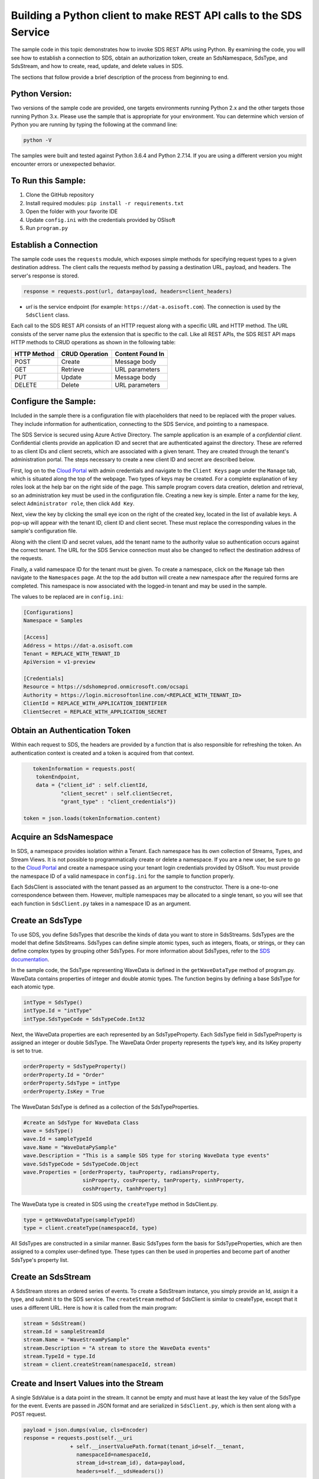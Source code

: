 Building a Python client to make REST API calls to the SDS Service
==================================================================

The sample code in this topic demonstrates how to invoke SDS REST APIs
using Python. By examining the code, you will see how to establish a connection 
to SDS, obtain an authorization token, create an SdsNamespace, SdsType, and SdsStream, 
and how to create, read, update, and delete values in SDS.

The sections that follow provide a brief description of the process from
beginning to end.

Python Version:
---------------

Two versions of the sample code are provided, one targets environments running Python 2.x 
and the other targets those running Python 3.x.  Please use the sample that is appropriate 
for your environment.  You can determine which version of Python you are running by typing 
the following at the command line:

.. code::

	python -V

The samples were built and tested against Python 3.6.4 and Python 2.7.14.  If you are using 
a different version you might encounter errors or unexepected behavior.    
	
To Run this Sample:
-------------------
1. Clone the GitHub repository
2. Install required modules: ``pip install -r requirements.txt``
3. Open the folder with your favorite IDE
4. Update ``config.ini`` with the credentials provided by OSIsoft
5. Run ``program.py``

Establish a Connection
----------------------

The sample code uses the ``requests`` module, which 
exposes simple methods for specifying request types to a given
destination address. The client calls the requests method by passing a destination
URL, payload, and headers. The server's response is stored.

.. code:: python

    response = requests.post(url, data=payload, headers=client_headers)

-  *url* is the service endpoint (for example:
   ``https://dat-a.osisoft.com``). The connection is used by the
   ``SdsClient`` class.

Each call to the SDS REST API consists of an HTTP request along with a specific 
URL and HTTP method. The URL consists of the server name plus the extension that 
is specific to the call. Like all REST APIs, the SDS REST API maps HTTP
methods to CRUD operations as shown in the following table:

+---------------+------------------+--------------------+
| HTTP Method   | CRUD Operation   | Content Found In   |
+===============+==================+====================+
| POST          | Create           | Message body       |
+---------------+------------------+--------------------+
| GET           | Retrieve         | URL parameters     |
+---------------+------------------+--------------------+
| PUT           | Update           | Message body       |
+---------------+------------------+--------------------+
| DELETE        | Delete           | URL parameters     |
+---------------+------------------+--------------------+

Configure the Sample:
-----------------------

Included in the sample there is a configuration file with placeholders that 
need to be replaced with the proper values. They include information for 
authentication, connecting to the SDS Service, and pointing to a namespace.

The SDS Service is secured using Azure Active Directory. The sample application 
is an example of a *confidential client*. Confidential clients provide an application ID 
and secret that are authenticated against the directory. These are referred to as client 
IDs and client secrets, which are associated with a given tenant. They are created through 
the tenant's administration portal. The steps necessary to create a new client ID and secret 
are described below.

First, log on to the `Cloud Portal <https://cloud.osisoft.com>`__ with admin credentials 
and navigate to the ``Client Keys`` page under the ``Manage`` tab, which is situated along 
the top of the webpage. Two types of keys may be created. For a complete explanation of 
key roles look at the help bar on the right side of the page. This sample program covers 
data creation, deletion and retrieval, so an administration key must be used in the 
configuration file. Creating a new key is simple. Enter a name for the key, select 
``Administrator role``, then click ``Add Key``.

Next, view the key by clicking the small eye icon on the right of the created key, 
located in the list of available keys. A pop-up will appear with the tenant ID, client 
ID and client secret. These must replace the corresponding values in the sample's 
configuration file. 

Along with the client ID and secret values, add the tenant name to the authority value 
so authentication occurs against the correct tenant. The URL for the SDS Service 
connection must also be changed to reflect the destination address of the requests. 

Finally, a valid namespace ID for the tenant must be given. To create a 
namespace, click on the ``Manage`` tab then navigate to the ``Namespaces`` page. 
At the top the add button will create a new namespace after the required forms are 
completed. This namespace is now associated with the logged-in tenant and may be 
used in the sample.

The values to be replaced are in ``config.ini``:

.. code:: python

	[Configurations]
	Namespace = Samples

	[Access]
	Address = https://dat-a.osisoft.com
	Tenant = REPLACE_WITH_TENANT_ID
    	ApiVersion = v1-preview

	[Credentials]
	Resource = https://sdshomeprod.onmicrosoft.com/ocsapi
	Authority = https://login.microsoftonline.com/<REPLACE_WITH_TENANT_ID>
	ClientId = REPLACE_WITH_APPLICATION_IDENTIFIER
	ClientSecret = REPLACE_WITH_APPLICATION_SECRET

Obtain an Authentication Token
------------------------------

Within each request to SDS, the headers are provided by a function that is also
responsible for refreshing the token. An authentication context is created 
and a token is acquired from that context.

.. code:: python

           tokenInformation = requests.post(
            tokenEndpoint,
            data = {"client_id" : self.clientId,
                    "client_secret" : self.clientSecret,
                    "grant_type" : "client_credentials"})

        token = json.loads(tokenInformation.content)

Acquire an SdsNamespace
---------------------

In SDS, a namespace provides isolation within a Tenant. Each namespace
has its own collection of Streams, Types, and Stream Views. It is not
possible to programmatically create or delete a namespace. If you are a
new user, be sure to go to the `Cloud
Portal <http://cloud.osisoft.com>`__ and create a namespace using your
tenant login credentials provided by OSIsoft. You must provide the
namespace ID of a valid namespace in ``config.ini`` for the sample to
function properly.

Each SdsClient is associated with the tenant passed as an argument to the
constructor. There is a one-to-one correspondence between them. However,
multiple namespaces may be allocated to a single tenant, so you will see
that each function in ``SdsClient.py`` takes in a namespace ID as an
argument.

Create an SdsType
---------------

To use SDS, you define SdsTypes that describe the kinds of data you want
to store in SdsStreams. SdsTypes are the model that define SdsStreams.
SdsTypes can define simple atomic types, such as integers, floats, or
strings, or they can define complex types by grouping other SdsTypes. For
more information about SdsTypes, refer to the `SDS
documentation <https://ocs-docs.osisoft.com/Documentation/SequentialDataStore/Data_Store_and_SDS.html>`__.

In the sample code, the SdsType representing WaveData is defined in the
``getWaveDataType`` method of program.py. WaveData contains properties
of integer and double atomic types. The function begins by defining a
base SdsType for each atomic type.

.. code:: python

    intType = SdsType()
    intType.Id = "intType"
    intType.SdsTypeCode = SdsTypeCode.Int32

Next, the WaveData properties are each represented by an SdsTypeProperty.
Each SdsType field in SdsTypeProperty is assigned an integer or double
SdsType. The WaveData Order property represents the type’s key, and its
IsKey property is set to true.

.. code:: python

    orderProperty = SdsTypeProperty()
    orderProperty.Id = "Order"
    orderProperty.SdsType = intType
    orderProperty.IsKey = True

The WaveDatan SdsType is defined as a collection of the SdsTypeProperties.

.. code:: python

    #create an SdsType for WaveData Class
    wave = SdsType()
    wave.Id = sampleTypeId
    wave.Name = "WaveDataPySample"
    wave.Description = "This is a sample SDS type for storing WaveData type events"
    wave.SdsTypeCode = SdsTypeCode.Object
    wave.Properties = [orderProperty, tauProperty, radiansProperty, 
                       sinProperty, cosProperty, tanProperty, sinhProperty, 
                       coshProperty, tanhProperty]

The WaveData type is created in SDS using the ``createType`` method in
SdsClient.py.

.. code:: python

    type = getWaveDataType(sampleTypeId)
    type = client.createType(namespaceId, type)

All SdsTypes are constructed in a similar manner. Basic SdsTypes form the basis for
SdsTypeProperties, which are then assigned to a complex user-defined
type. These types can then be used in properties and become part of
another SdsType's property list.

Create an SdsStream
-----------------

A SdsStream stores an ordered series of events. To create a
SdsStream instance, you simply provide an Id, assign it a type, and
submit it to the SDS service. The ``createStream`` method of SdsClient is
similar to createType, except that it uses a different URL. Here is how
it is called from the main program:

.. code:: python

    stream = SdsStream()
    stream.Id = sampleStreamId
    stream.Name = "WaveStreamPySample"
    stream.Description = "A stream to store the WaveData events"
    stream.TypeId = type.Id
    stream = client.createStream(namespaceId, stream)

Create and Insert Values into the Stream
----------------------------------------

A single SdsValue is a data point in the stream. It cannot be
empty and must have at least the key value of the SdsType for the
event. Events are passed in JSON format and are serialized in
``SdsClient.py``, which is then sent along with a POST request.

.. code:: python

    payload = json.dumps(value, cls=Encoder)
    response = requests.post(self.__uri 
                   + self.__insertValuePath.format(tenant_id=self.__tenant, 
                     namespaceId=namespaceId,
                     stream_id=stream_id), data=payload, 
                     headers=self.__sdsHeaders())

You use a similar process to insert multiple values; however, the payload has a
collection of events and InsertValue is plural ``insertValues`` in the
URL. See the sample code for an example.

Retrieve Values from a Stream
-----------------------------

There are many methods in the SDS REST API that allow the retrieval of
events from a stream. Many of the retrieval methods accept indexes,
which are passed using the URL. The index values must be capable of
conversion to the type of the index assigned in the SdsType.

In this sample, four of the available methods are implemented in
SdsClient: ``getLastValue``, ``getValue``, ``getWindowValues``, and ``getRangeValues``.
``getWindowValues`` can be used to retrieve events over a specific index
range. ``getRangeValues`` can be used to retrieve a specified number of
events from a starting index.

Here is how to use ``getWindowValues``:

.. code:: python

    def getWindowValues(self, namespaceId, stream_id, start, end):

*start* and *end* (inclusive) represent the starting and ending indices for the
retrieval. Additionally, the namespace ID and stream ID must
be provided to the function call. A JSON object containing a list of the
found values is returned. In the sample the call is:

.. code:: python

    events = client.getWindowValues(namespaceId, stream.Id, 0, 40)

Optionally, you can retrieve a range of values from a start index using the
``getRangeValues`` method in ``SdsClient``. The starting index is the ID
of the ``SdsTypeProperty`` that corresponds to the key value of the
WaveData type. In this case, it is ``Order``. Following is the
declaration of getRangeValues in SdsClient.py:

.. code:: python

    def getRangeValues(self, namespaceId, stream_id, start, skip, 
        count, reverse, boundary_type):

*skip* is the increment by which the retrieval will happen. *count* is
how many values you wish to have returned. *reverse* is a boolean that
when ``true`` causes the retrieval to work backwards from the starting
point. Finally, *boundary\_type* is a ``SdsBoundaryType`` value that
determines the behavior if the starting index cannot be found. Refer the
to the `SDS documentation <https://ocs-docs.osisoft.com/Documentation/SequentialDataStore/Data_Store_and_SDS.html>`__
for more information about SdsBoundaryTypes.

The ``getRangeValues`` method is called as shown here in
program.py:

.. code:: python

    events = client.getRangeValues(namespaceId, stream.Id, 
             "1", 0, 3, False, SdsBoundaryType.ExactOrCalculated)

Updating and Replacing Values
-----------------------------

Values can be updated or replaced after they are inserted into a stream. The
distinction between updating and replacing operations is that updating inserts a
value if none exists previously, but replacing does not. The sample
demonstrates this behavior by first inserting ten values into the
stream, then updating and adding ten more values using the update
methods. Afterwards, it replaces all twenty values using the replace
methods.

Here are the calls that accomplish these steps:

Update values:

.. code:: python

    # update one value
    event = nextWave(start, span, 4.0, 0)
    client.updateValue(namespaceId, stream.Id, event)
    # update multiple values
    updatedEvents = []
    for i in range(2, 40, 2):
        event = nextWave(start + datetime.timedelta(seconds=i * 0.2), span, 4.0, i)
        updatedEvents.append(event)
    client.updateValues(namespaceId, stream.Id, updatedEvents)

Replace values:

.. code:: python

    # replace one value
    event = nextWave(start, span, 10.0, 0)
    client.replaceValue(namespaceId, stream.Id, event)
    # replace multiple values
    replacedEvents = []
    for i in range(2, 40, 2):
        event = nextWave(start + datetime.timedelta(seconds=i * 0.2), span, 10.0, i)
        replacedEvents.append(event)
    client.replaceValues(namespaceId, stream.Id, replacedEvents)

Property Overrides
------------------

SDS has the ability to override certain aspects of an SDS Type at the SDS Stream level.  
Meaning we apply a change to a specific SDS Stream without changing the SDS Type or the
read behavior of any other SDS Streams based on that type.  

In the sample, the InterpolationMode is overridden to a value of Discrete for the property Radians. 
Now if a requested index does not correspond to a real value in the stream then ``null``, 
or the default value for the data type, is returned by the SDS Service. 
The following shows how this is done in the code:

.. code:: python

    # Create a Discrete stream PropertyOverride indicating that we do not want SDS to calculate a value for Radians and update our stream 
    propertyOverride = SdsStreamPropertyOverride()
    propertyOverride.SdsTypePropertyId = 'Radians'
    propertyOverride.InterpolationMode = 3

	# update the stream
    props = [propertyOverride]
    stream.PropertyOverrides = props	
    client.createOrUpdateStream(namespaceId, stream)

The process consists of two steps. First, the Property Override must be created, then the
stream must be updated. Note that the sample retrieves three data points
before and after updating the stream to show that it has changed. See
the `SDS documentation <https://ocs-docs.osisoft.com/Documentation/SequentialDataStore/Data_Store_and_SDS.html>`__ for
more information about SDS Property Overrides.

SdsStreamViews
-------

A SdsStreamView provides a way to map stream data requests from one data type 
to another. You can apply an SdsStreamView to any read or GET operation. SdsStreamView 
is used to specify the mapping between source and target types.

SDS attempts to determine how to map Properties from the source to the 
destination. When the mapping is straightforward, such as when 
the properties are in the same position and of the same data type, 
or when the properties have the same name, SDS will map the properties automatically.

.. code:: python

        rangeWaves = client.getRangeValues(namespaceId, stream.Id, WaveDataTarget, "1", 0, 3, False, SdsBoundaryType.ExactOrCalculated, automaticStreamView.Id)

To map a property that is beyond the ability of SDS to map on its own, 
you should define an SdsStreamViewProperty and add it to the SdsStreamView’s Properties collection.

.. code:: python

        vp2 = SdsStreamViewProperty()
        vp2.SourceId = "Sin"
        vp2.TargetId = "SinInt"
        ...
        manualStreamView = SdsStreamView()
        manualStreamView.Id = sampleStreamViewIntId
        manualStreamView.Name = "SampleIntStreamView"
        manualStreamView.TargetTypeId = waveIntegerType.Id
        manualStreamView.SourceTypeId = waveType.Id
        manualStreamView.Properties = [vp1, vp2, vp3, vp4]

SdsStreamViewMap
---------

When an SdsStreamView is added, SDS defines a plan mapping. Plan details are retrieved as an SdsStreamViewMap. 
The SdsStreamViewMap provides a detailed Property-by-Property definition of the mapping.
The SdsStreamViewMap cannot be written, it can only be retrieved from SDS.

.. code:: python

        viewMap2 = client.getStreamViewMap(namespaceId, manualStreamView.Id)


Deleting Values from a Stream
-----------------------------

There are two methods in the sample that illustrate removing values from
a stream of data. The first method deletes only a single value. The second method 
removes a window of values, much like retrieving a window of values.
Removing values depends on the value's key type ID value. If a match is
found within the stream, then that value will be removed. Below are the
declarations of both functions:

.. code:: python

    # remove a single value from the stream
    def removeValue(self, namespaceId, stream_id, index):
    # remove multiple values from the stream
    def removeWindowValues(self, namespaceId, stream_id, index):

Here is how the methods are used in the sample:

.. code:: python

    client.removeValue(namespaceId, stream.Id, 0)
    client.removeWindowValues(namespaceId, stream.Id, 0, 40)

As when retrieving a window of values, removing a window is
inclusive; that is, both values corresponding to Order=0 and Order=40
are removed from the stream.


Additional Methods
------------------

Notice that there are more methods provided in SdsClient than are discussed in this
document, including get methods for types, and streams.
Each has both a single get method and a multiple get method, which
reflect the data retrieval methods covered above. Below are the function declarations:

.. code:: python

    def getType(self, namespaceId, type_id):
    def getTypes(self, namespaceId):
    def getStream(self, namespaceId, stream_id):
    def getStreams(self, namespaceId, query, skip, count):

For a complete list of HTTP request URLs refer to the `SDS
documentation <https://ocs-docs.osisoft.com/Documentation/SequentialDataStore/Data_Store_and_SDS.html>`__.

Cleanup: Deleting Types, Stream Views, and Streams
-----------------------------------------------

In order for the program to run repeatedly without collisions, the sample
performs some cleanup before exiting. Deleting streams, stream views and types can be achieved by a DELETE REST call and passing
the corresponding Id. The following calls are made in the sample code.

.. code:: python

    client.deleteStream(namespaceId, sampleStreamId)
    client.deleteType(namespaceId, sampleTypeId)
    client.deleteStreamView(namespaceId, sampleStreamViewId)

*Note: Types and Stream Views cannot be deleted until any streams
referencing them are deleted first. Their references are counted so
deletion will fail if any streams still reference them.*
